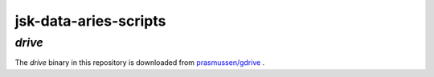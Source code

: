 ======================
jsk-data-aries-scripts
======================

`drive`
=======
The `drive` binary in this repository is downloaded from
`prasmussen/gdrive <https://github.com/prasmussen/gdrive>`_ .